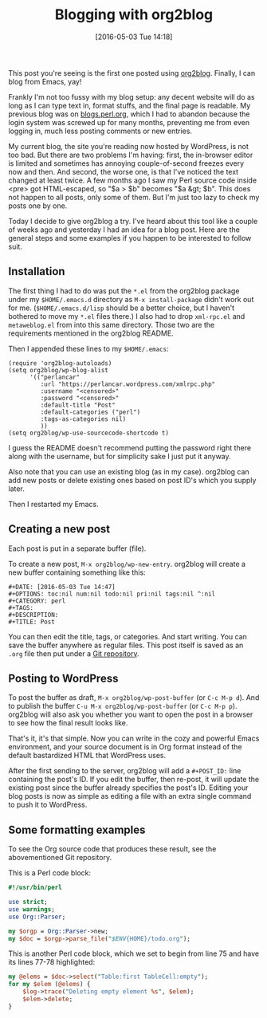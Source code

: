 #+BLOG: perlancar
#+POSTID: 1278
#+BLOG: perlancar
#+DATE: [2016-05-03 Tue 14:18]
#+OPTIONS: toc:nil num:nil todo:nil pri:nil tags:nil ^:nil
#+CATEGORY: perl,emacs
#+TAGS: perl,emacs
#+DESCRIPTION:
#+TITLE: Blogging with org2blog

This post you're seeing is the first one posted using [[https://github.com/punchagan/org2blog][org2blog]]. Finally, I can
blog from Emacs, yay!

Frankly I'm not too fussy with my blog setup: any decent website will do as long
as I can type text in, format stuffs, and the final page is readable. My
previous blog was on [[http://blogs.perl.org][blogs.perl.org]], which I had to abandon because the login
system was screwed up for many months, preventing me from even logging in, much
less posting comments or new entries.

My current blog, the site you're reading now hosted by WordPress, is not too
bad. But there are two problems I'm having: first, the in-browser editor is
limited and sometimes has annoying couple-of-second freezes every now and then.
And second, the worse one, is that I've noticed the text changed at least twice.
A few months ago I saw my Perl source code inside <pre> got HTML-escaped, so "$a
> $b" becomes "$a &gt; $b". This does not happen to all posts, only some of
them. But I'm just too lazy to check my posts one by one.

Today I decide to give org2blog a try. I've heard about this tool like a couple
of weeks ago and yesterday I had an idea for a blog post. Here are the general
steps and some examples if you happen to be interested to follow suit.

** Installation
The first thing I had to do was put the ~*.el~ from the org2blog package under
my ~$HOME/.emacs.d~ directory as ~M-x install-package~ didn't work out for me.
(~$HOME/.emacs.d/lisp~ should be a better choice, but I haven't bothered to move
my ~*.el~ files there.) I also had to drop ~xml-rpc.el~ and ~metaweblog.el~ from
into this same directory. Those two are the requirements mentioned in the
org2blog README.

Then I appended these lines to my ~$HOME/.emacs~:

: (require 'org2blog-autoloads)
: (setq org2blog/wp-blog-alist
:       '(("perlancar"
:          :url "https://perlancar.wordpress.com/xmlrpc.php"
:          :username "<censored>"
:          :password "<censored>"
:          :default-title "Post"
:          :default-categories ("perl")
:          :tags-as-categories nil)
:          ))
: (setq org2blog/wp-use-sourcecode-shortcode t)

I guess the README doesn't recommend putting the password right there along with
the username, but for simplicity sake I just put it anyway.

Also note that you can use an existing blog (as in my case). org2blog can add
new posts or delete existing ones based on post ID's which you supply later.

Then I restarted my Emacs.

** Creating a new post
Each post is put in a separate buffer (file).

To create a new post, ~M-x org2blog/wp-new-entry~. org2blog will create a new
buffer containing something like this:

: #+DATE: [2016-05-03 Tue 14:47]
: #+OPTIONS: toc:nil num:nil todo:nil pri:nil tags:nil ^:nil
: #+CATEGORY: perl
: #+TAGS:
: #+DESCRIPTION:
: #+TITLE: Post

You can then edit the title, tags, or categories. And start writing. You can
save the buffer anywhere as regular files. This post itself is saved as an
~.org~ file then put under a [[https://github.com/perlancar/blog-perlancar-wordpress-com-2016/blob/master/01-blogging-with-org2blog.org][Git repository]].

** Posting to WordPress
To post the buffer as draft, ~M-x org2blog/wp-post-buffer~ (or ~C-c M-p d~). And
to publish the buffer ~C-u M-x org2blog/wp-post-buffer~ (or ~C-c M-p p~).
org2blog will also ask you whether you want to open the post in a browser to see
how the final result looks like.

That's it, it's that simple. Now you can write in the cozy and powerful Emacs
environment, and your source document is in Org format instead of the default
bastardized HTML that WordPress uses.

After the first sending to the server, org2blog will add a ~#+POST_ID:~ line
containing the post's ID. If you edit the buffer, then re-post, it will update
the existing post since the buffer already specifies the post's ID. Editing your
blog posts is now as simple as editing a file with an extra single command to
push it to WordPress.
** Some formatting examples
To see the Org source code that produces these result, see the abovementioned
Git repository.

This is a Perl code block:

#+BEGIN_SRC perl
#!/usr/bin/perl

use strict;
use warnings;
use Org::Parser;

my $orgp = Org::Parser->new;
my $doc = $orgp->parse_file("$ENV{HOME}/todo.org");
#+END_SRC

This is another Perl code block, which we set to begin from line 75 and have its
lines 77-78 highlighted:

#+ATTR_WP: :syntaxhl firstline=75 highlight=77,78
#+BEGIN_SRC perl
my @elems = $doc->select("Table:first TableCell:empty");
for my $elem (@elems) {
    $log->trace("Deleting empty element %s", $elem);
    $elem->delete;
}
#+END_SRC
